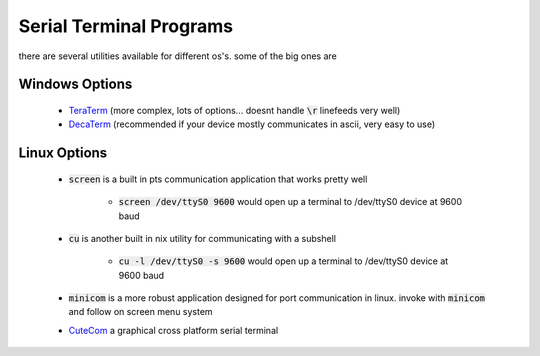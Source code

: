 Serial Terminal Programs
------------------------

there are several utilities available for different os's. some of the big ones are

Windows Options
_______________

      - `TeraTerm <https://ttssh2.osdn.jp/index.html.en>`_ (more complex, lots of options... doesnt handle :code:`\r` linefeeds very well)
      - `DecaTerm <http://software.decagon.com/DecaTerm.exe>`_ (recommended if your device mostly communicates in ascii, very easy to use)

Linux Options
_____________

      - :code:`screen` is a built in pts communication application that works pretty well

          - :code:`screen /dev/ttyS0 9600` would open up a terminal to /dev/ttyS0 device at 9600 baud

      - :code:`cu` is another built in nix utility for communicating with a subshell

          - :code:`cu -l /dev/ttyS0 -s 9600` would open up a terminal to /dev/ttyS0 device at 9600 baud

      - :code:`minicom` is a more robust application designed for port communication in linux. invoke with :code:`minicom` and follow on screen menu system

      - `CuteCom <http://cutecom.sourceforge.net/>`_ a graphical cross platform serial terminal
